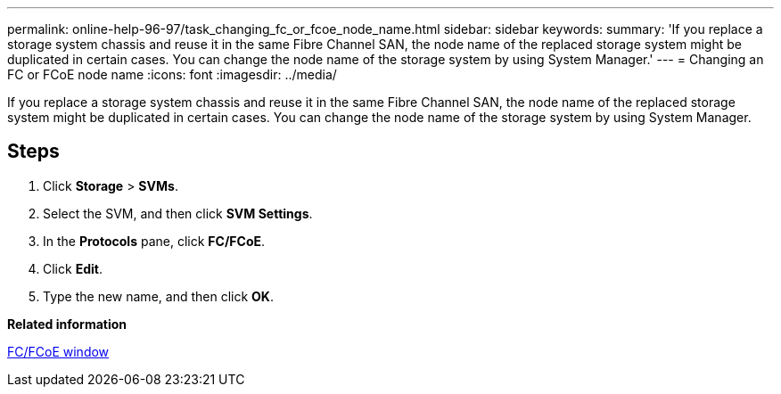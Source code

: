 ---
permalink: online-help-96-97/task_changing_fc_or_fcoe_node_name.html
sidebar: sidebar
keywords: 
summary: 'If you replace a storage system chassis and reuse it in the same Fibre Channel SAN, the node name of the replaced storage system might be duplicated in certain cases. You can change the node name of the storage system by using System Manager.'
---
= Changing an FC or FCoE node name
:icons: font
:imagesdir: ../media/

[.lead]
If you replace a storage system chassis and reuse it in the same Fibre Channel SAN, the node name of the replaced storage system might be duplicated in certain cases. You can change the node name of the storage system by using System Manager.

== Steps

. Click *Storage* > *SVMs*.
. Select the SVM, and then click *SVM Settings*.
. In the *Protocols* pane, click *FC/FCoE*.
. Click *Edit*.
. Type the new name, and then click *OK*.

*Related information*

xref:reference_configurationprotocolsfcp.adoc[FC/FCoE window]
